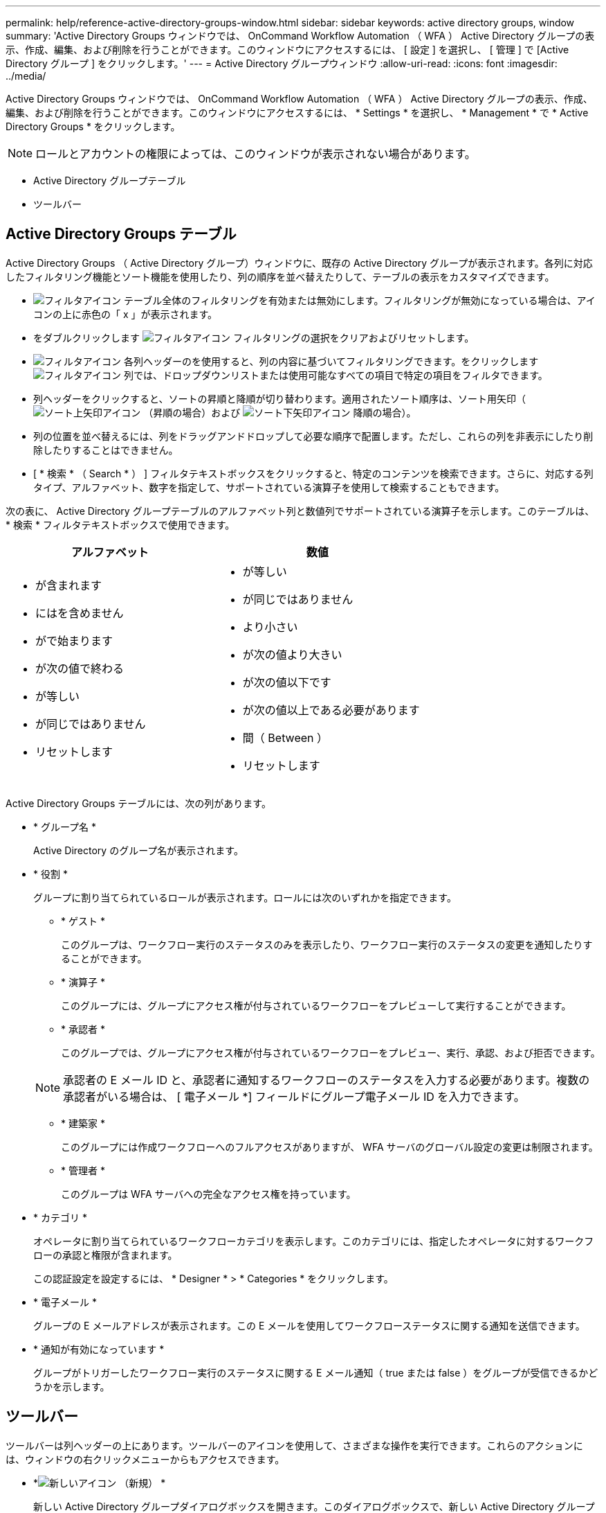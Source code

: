 ---
permalink: help/reference-active-directory-groups-window.html 
sidebar: sidebar 
keywords: active directory groups, window 
summary: 'Active Directory Groups ウィンドウでは、 OnCommand Workflow Automation （ WFA ） Active Directory グループの表示、作成、編集、および削除を行うことができます。このウィンドウにアクセスするには、 [ 設定 ] を選択し、 [ 管理 ] で [Active Directory グループ ] をクリックします。' 
---
= Active Directory グループウィンドウ
:allow-uri-read: 
:icons: font
:imagesdir: ../media/


[role="lead"]
Active Directory Groups ウィンドウでは、 OnCommand Workflow Automation （ WFA ） Active Directory グループの表示、作成、編集、および削除を行うことができます。このウィンドウにアクセスするには、 * Settings * を選択し、 * Management * で * Active Directory Groups * をクリックします。


NOTE: ロールとアカウントの権限によっては、このウィンドウが表示されない場合があります。

* Active Directory グループテーブル
* ツールバー




== Active Directory Groups テーブル

Active Directory Groups （ Active Directory グループ）ウィンドウに、既存の Active Directory グループが表示されます。各列に対応したフィルタリング機能とソート機能を使用したり、列の順序を並べ替えたりして、テーブルの表示をカスタマイズできます。

* image:../media/filter_icon_wfa.gif["フィルタアイコン"] テーブル全体のフィルタリングを有効または無効にします。フィルタリングが無効になっている場合は、アイコンの上に赤色の「 x 」が表示されます。
* をダブルクリックします image:../media/filter_icon_wfa.gif["フィルタアイコン"] フィルタリングの選択をクリアおよびリセットします。
* image:../media/wfa_filter_icon.gif["フィルタアイコン"] 各列ヘッダーのを使用すると、列の内容に基づいてフィルタリングできます。をクリックします image:../media/wfa_filter_icon.gif["フィルタアイコン"] 列では、ドロップダウンリストまたは使用可能なすべての項目で特定の項目をフィルタできます。
* 列ヘッダーをクリックすると、ソートの昇順と降順が切り替わります。適用されたソート順序は、ソート用矢印（image:../media/wfa_sortarrow_up_icon.gif["ソート上矢印アイコン"] （昇順の場合）および image:../media/wfa_sortarrow_down_icon.gif["ソート下矢印アイコン"] 降順の場合）。
* 列の位置を並べ替えるには、列をドラッグアンドドロップして必要な順序で配置します。ただし、これらの列を非表示にしたり削除したりすることはできません。
* [ * 検索 * （ Search * ） ] フィルタテキストボックスをクリックすると、特定のコンテンツを検索できます。さらに、対応する列タイプ、アルファベット、数字を指定して、サポートされている演算子を使用して検索することもできます。


次の表に、 Active Directory グループテーブルのアルファベット列と数値列でサポートされている演算子を示します。このテーブルは、 * 検索 * フィルタテキストボックスで使用できます。

[cols="2*"]
|===
| アルファベット | 数値 


 a| 
* が含まれます
* にはを含めません
* がで始まります
* が次の値で終わる
* が等しい
* が同じではありません
* リセットします

 a| 
* が等しい
* が同じではありません
* より小さい
* が次の値より大きい
* が次の値以下です
* が次の値以上である必要があります
* 間（ Between ）
* リセットします


|===
Active Directory Groups テーブルには、次の列があります。

* * グループ名 *
+
Active Directory のグループ名が表示されます。

* * 役割 *
+
グループに割り当てられているロールが表示されます。ロールには次のいずれかを指定できます。

+
** * ゲスト *
+
このグループは、ワークフロー実行のステータスのみを表示したり、ワークフロー実行のステータスの変更を通知したりすることができます。

** * 演算子 *
+
このグループには、グループにアクセス権が付与されているワークフローをプレビューして実行することができます。

** * 承認者 *
+
このグループでは、グループにアクセス権が付与されているワークフローをプレビュー、実行、承認、および拒否できます。

+

NOTE: 承認者の E メール ID と、承認者に通知するワークフローのステータスを入力する必要があります。複数の承認者がいる場合は、 [ 電子メール *] フィールドにグループ電子メール ID を入力できます。

** * 建築家 *
+
このグループには作成ワークフローへのフルアクセスがありますが、 WFA サーバのグローバル設定の変更は制限されます。

** * 管理者 *
+
このグループは WFA サーバへの完全なアクセス権を持っています。



* * カテゴリ *
+
オペレータに割り当てられているワークフローカテゴリを表示します。このカテゴリには、指定したオペレータに対するワークフローの承認と権限が含まれます。

+
この認証設定を設定するには、 * Designer * > * Categories * をクリックします。

* * 電子メール *
+
グループの E メールアドレスが表示されます。この E メールを使用してワークフローステータスに関する通知を送信できます。

* * 通知が有効になっています *
+
グループがトリガーしたワークフロー実行のステータスに関する E メール通知（ true または false ）をグループが受信できるかどうかを示します。





== ツールバー

ツールバーは列ヘッダーの上にあります。ツールバーのアイコンを使用して、さまざまな操作を実行できます。これらのアクションには、ウィンドウの右クリックメニューからもアクセスできます。

* *image:../media/new_wfa_icon.gif["新しいアイコン"] （新規） *
+
新しい Active Directory グループダイアログボックスを開きます。このダイアログボックスで、新しい Active Directory グループを追加できます。

+

NOTE: Active Directory グループを追加する前に、 Active Directory グループを有効にするか設定する必要があります。

* *image:../media/edit_wfa_icon.gif["編集アイコン"] （編集） *
+
Active Directory グループの編集ダイアログボックスを開きます。このダイアログボックスで、選択した Active Directory グループを編集できます。

* *image:../media/delete_wfa_icon.gif["削除アイコン"] （削除） *
+
Active Directory グループの削除の確認ダイアログボックスが開き、選択した Active Directory グループを削除できます。


